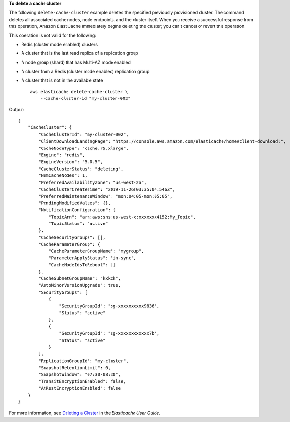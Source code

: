 **To delete a cache cluster**

The following ``delete-cache-cluster`` example deletes the specified previously provisioned cluster. The command deletes all associated cache nodes, node endpoints. and the cluster itself. When you receive a successful response from this operation, Amazon ElastiCache immediately begins deleting the cluster; you can't cancel or revert this operation.

This operation is not valid for the following:

* Redis (cluster mode enabled) clusters
* A cluster that is the last read replica of a replication group
* A node group (shard) that has Multi-AZ mode enabled
* A cluster from a Redis (cluster mode enabled) replication group
* A cluster that is not in the available state ::

    aws elasticache delete-cache-cluster \
        --cache-cluster-id "my-cluster-002"

Output::

    {
        "CacheCluster": {
            "CacheClusterId": "my-cluster-002",
            "ClientDownloadLandingPage": "https://console.aws.amazon.com/elasticache/home#client-download:",
            "CacheNodeType": "cache.r5.xlarge",
            "Engine": "redis",
            "EngineVersion": "5.0.5",
            "CacheClusterStatus": "deleting",
            "NumCacheNodes": 1,
            "PreferredAvailabilityZone": "us-west-2a",
            "CacheClusterCreateTime": "2019-11-26T03:35:04.546Z",
            "PreferredMaintenanceWindow": "mon:04:05-mon:05:05",
            "PendingModifiedValues": {},
            "NotificationConfiguration": {
                "TopicArn": "arn:aws:sns:us-west-x:xxxxxxx4152:My_Topic",
                "TopicStatus": "active"
            },
            "CacheSecurityGroups": [],
            "CacheParameterGroup": {
                "CacheParameterGroupName": "mygroup",
                "ParameterApplyStatus": "in-sync",
                "CacheNodeIdsToReboot": []
            },
            "CacheSubnetGroupName": "kxkxk",
            "AutoMinorVersionUpgrade": true,
            "SecurityGroups": [
                {
                    "SecurityGroupId": "sg-xxxxxxxxxx9836",
                    "Status": "active"
                },
                {
                    "SecurityGroupId": "sg-xxxxxxxxxxxx7b",
                    "Status": "active"
                }
            ],
            "ReplicationGroupId": "my-cluster",
            "SnapshotRetentionLimit": 0,
            "SnapshotWindow": "07:30-08:30",
            "TransitEncryptionEnabled": false,
            "AtRestEncryptionEnabled": false
        }
    }

For more information, see `Deleting a Cluster <https://docs.aws.amazon.com/AmazonElastiCache/latest/red-ug/Clusters.Delete.html>`__ in the *Elasticache User Guide*.
